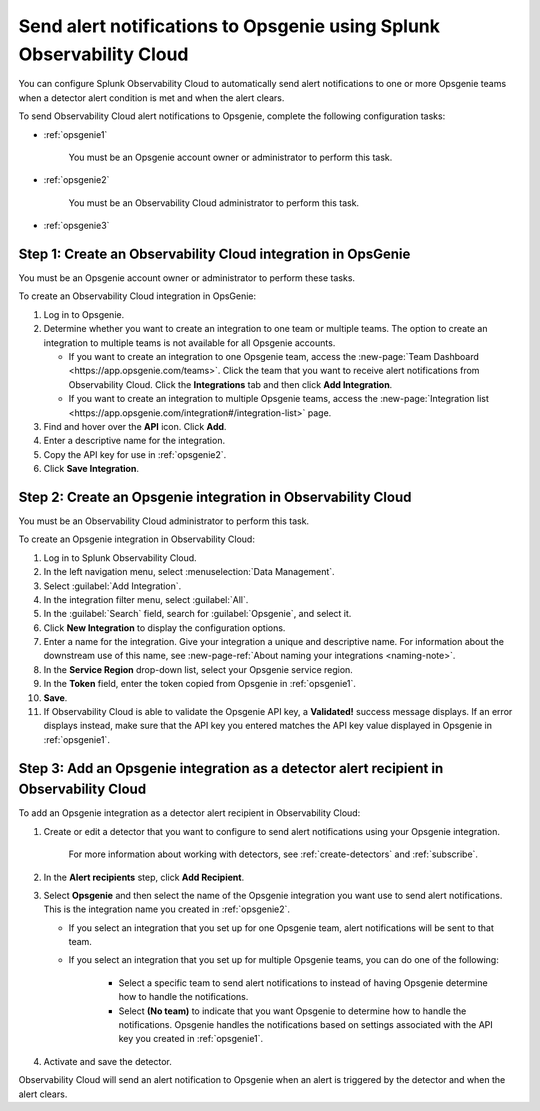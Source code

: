 .. _opsgenie:

************************************************************************
Send alert notifications to Opsgenie using Splunk Observability Cloud
************************************************************************

You can configure Splunk Observability Cloud to automatically send alert notifications to one or more Opsgenie teams when a detector alert condition is met and when the alert clears.

To send Observability Cloud alert notifications to Opsgenie, complete the following configuration tasks:

* :ref:`opsgenie1`

   You must be an Opsgenie account owner or administrator to perform this task.

* :ref:`opsgenie2`

   You must be an Observability Cloud administrator to perform this task.

* :ref:`opsgenie3`


.. _opsgenie1:

Step 1: Create an Observability Cloud integration in OpsGenie
=================================================================================

You must be an Opsgenie account owner or administrator to perform these tasks.

To create an Observability Cloud integration in OpsGenie:

#. Log in to Opsgenie.

#. Determine whether you want to create an integration to one team or multiple teams. The option to create an integration to multiple teams is not available for all Opsgenie accounts.

   * If you want to create an integration to one Opsgenie team, access the :new-page:`Team Dashboard <https://app.opsgenie.com/teams>`. Click the team that you want to receive alert notifications from Observability Cloud. Click the :strong:`Integrations` tab and then click :strong:`Add Integration`.

   * If you want to create an integration to multiple Opsgenie teams, access the :new-page:`Integration list <https://app.opsgenie.com/integration#/integration-list>` page.

#. Find and hover over the :strong:`API` icon. Click :strong:`Add`.

#. Enter a descriptive name for the integration.

#. Copy the API key for use in :ref:`opsgenie2`.

#. Click :strong:`Save Integration`.


.. _opsgenie2:

Step 2: Create an Opsgenie integration in Observability Cloud
=================================================================================

You must be an Observability Cloud administrator to perform this task.

To create an Opsgenie integration in Observability Cloud:

#. Log in to Splunk Observability Cloud.
#. In the left navigation menu, select :menuselection:`Data Management`.
#. Select :guilabel:`Add Integration`.
#. In the integration filter menu, select :guilabel:`All`.
#. In the :guilabel:`Search` field, search for :guilabel:`Opsgenie`, and select it.
#. Click :strong:`New Integration` to display the configuration options.
#. Enter a name for the integration. Give your integration a unique and descriptive name. For information about the downstream use of this name, see :new-page-ref:`About naming your integrations <naming-note>`.
#. In the :strong:`Service Region` drop-down list, select your Opsgenie service region.
#. In the :strong:`Token` field, enter the token copied from Opsgenie in :ref:`opsgenie1`.
#. :strong:`Save`.
#. If Observability Cloud is able to validate the Opsgenie API key, a :strong:`Validated!` success message displays. If an error displays instead, make sure that the API key you entered matches the API key value displayed in Opsgenie in :ref:`opsgenie1`.


.. _opsgenie3:

Step 3: Add an Opsgenie integration as a detector alert recipient in Observability Cloud
=================================================================================================

..
  once the detector docs are migrated - this step may be covered in those docs and can be removed from these docs. below link to :ref:`detectors` and :ref:`receiving-notifications` instead once docs are migrated

To add an Opsgenie integration as a detector alert recipient in Observability Cloud:

#. Create or edit a detector that you want to configure to send alert notifications using your Opsgenie integration.

    For more information about working with detectors, see :ref:`create-detectors` and :ref:`subscribe`.

#. In the :strong:`Alert recipients` step, click :strong:`Add Recipient`.

#. Select :strong:`Opsgenie` and then select the name of the Opsgenie integration you want use to send alert notifications. This is the integration name you created in :ref:`opsgenie2`.

   * If you select an integration that you set up for one Opsgenie team, alert notifications will be sent to that team.

   * If you select an integration that you set up for multiple Opsgenie teams, you can do one of the following:

      * Select a specific team to send alert notifications to instead of having Opsgenie determine how to handle the notifications.

      * Select :strong:`(No team)` to indicate that you want Opsgenie to determine how to handle the notifications. Opsgenie handles the notifications based on settings associated with the API key you created in :ref:`opsgenie1`.

#. Activate and save the detector.

Observability Cloud will send an alert notification to Opsgenie when an alert is triggered by the detector and when the alert clears.

